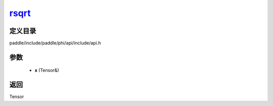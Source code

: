 .. _cn_api_paddle_experimental_rsqrt_:

rsqrt_
-------------------------------

.. cpp:function:: Tensor & rsqrt_ ( Tensor & x ) ;



定义目录
:::::::::::::::::::::
paddle/include/paddle/phi/api/include/api.h

参数
:::::::::::::::::::::
	- **x** (Tensor&)

返回
:::::::::::::::::::::
Tensor

